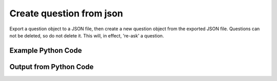 
Create question from json
====================================================================================================
Export a question object to a JSON file, then create a new question object from the exported JSON file. Questions can not be deleted, so do not delete it. This will, in effect, 're-ask' a question.

Example Python Code
''''''''''''''''''''''''''''''''''''''''''''''''''''''''''''''''''''''''''''''''''''''''

.. code-block:: python
    :linenos:


    # Path to lib directory which contains pytan package
    PYTAN_LIB_PATH = '../lib'
    
    # connection info for Tanium Server
    USERNAME = "Tanium User"
    PASSWORD = "T@n!um"
    HOST = "172.16.31.128"
    PORT = "444"
    
    # Logging conrols
    LOGLEVEL = 2
    DEBUGFORMAT = False
    
    import sys, tempfile
    sys.path.append(PYTAN_LIB_PATH)
    
    import pytan
    handler = pytan.Handler(
        username=USERNAME,
        password=PASSWORD,
        host=HOST,
        port=PORT,
        loglevel=LOGLEVEL,
        debugformat=DEBUGFORMAT,
    )
    
    print handler
    
    # set the attribute name and value we want to add to the original object (if any)
    attr_name = ""
    attr_add = ""
    
    # delete object before creating it?
    delete = False
    
    # setup the arguments for getting an object to export as json file
    get_kwargs = {}
    get_kwargs["objtype"] = u'question'
    get_kwargs["id"] = 1
    
    
    # get objects to use as an export to JSON file
    orig_objs = handler.get(**get_kwargs)
    
    # if attr_name and attr_add exists, modify the orig_objs to add attr_add to the attribute
    # attr_name
    if attr_name:
        for x in orig_objs:
            new_attr = getattr(x, attr_name)
            new_attr += attr_add
            setattr(x, attr_name, new_attr)
            if delete:
                # delete the object in case it already exists
                del_kwargs = {}
                del_kwargs[attr_name] = new_attr
                del_kwargs['objtype'] = u'question'
                try:
                    handler.delete(**del_kwargs)
                except Exception as e:
                    print e
    
    # export orig_objs to a json file
    json_file, results = handler.export_to_report_file(
        obj=orig_objs,
        export_format='json',
        report_dir=tempfile.gettempdir(),
    )
    
    # create the object from the exported JSON file
    create_kwargs = {'objtype': u'question', 'json_file': json_file}
    response = handler.create_from_json(**create_kwargs)
    
    
    print ""
    print "Type of response: ", type(response)
    
    print ""
    print "print of response:"
    print response
    
    print ""
    print "print the object returned in JSON format:"
    print response.to_json(response)
    


Output from Python Code
''''''''''''''''''''''''''''''''''''''''''''''''''''''''''''''''''''''''''''''''''''''''

.. code-block:: none
    :linenos:


    Handler for Session to 172.16.31.128:444, Authenticated: True, Version: 6.2.314.3258
    2014-12-07 01:12:11,595 INFO     handler: Report file '/var/folders/dk/vjr1r_c53yx6k6gzp2bbt_c40000gn/T/QuestionList_2014_12_07-01_12_11-EST.json' written with 2468 bytes
    2014-12-07 01:12:11,623 INFO     handler: New Question, id: 1025 (ID: 1025) created successfully!
    
    Type of response:  <class 'taniumpy.object_types.question_list.QuestionList'>
    
    print of response:
    QuestionList, len: 1
    
    print the object returned in JSON format:
    {
      "_type": "questions", 
      "question": [
        {
          "_type": "question", 
          "action_tracking_flag": 0, 
          "context_group": {
            "_type": "group", 
            "id": 0
          }, 
          "expiration": "2014-12-07T06:22:11", 
          "expire_seconds": 0, 
          "force_computer_id_flag": 1, 
          "hidden_flag": 0, 
          "id": 1025, 
          "management_rights_group": {
            "_type": "group", 
            "id": 0
          }, 
          "query_text": "Get Action Statuses matches \"Nil\" from all machines", 
          "saved_question": {
            "_type": "saved_question", 
            "id": 0
          }, 
          "selects": {
            "_type": "selects", 
            "select": [
              {
                "_type": "select", 
                "filter": {
                  "_type": "filter", 
                  "all_times_flag": 0, 
                  "all_values_flag": 1, 
                  "delimiter_index": 0, 
                  "end_time": "2001-01-01T00:00:00", 
                  "ignore_case_flag": 1, 
                  "max_age_seconds": 0, 
                  "not_flag": 0, 
                  "operator": "RegexMatch", 
                  "start_time": "2001-01-01T00:00:00", 
                  "substring_flag": 0, 
                  "substring_length": 0, 
                  "substring_start": 0, 
                  "utf8_flag": 0, 
                  "value": "Nil", 
                  "value_type": "String"
                }, 
                "sensor": {
                  "_type": "sensor", 
                  "category": "Reserved", 
                  "description": "The recorded state of each action a client has taken recently in the form of id:status.\nExample: 1:Completed", 
                  "exclude_from_parse_flag": 1, 
                  "hash": 1792443391, 
                  "hidden_flag": 0, 
                  "id": 1, 
                  "ignore_case_flag": 1, 
                  "max_age_seconds": 3600, 
                  "name": "Action Statuses", 
                  "queries": {
                    "_type": "queries", 
                    "query": [
                      {
                        "_type": "query", 
                        "platform": "Windows", 
                        "script": "Reserved", 
                        "script_type": "WMIQuery"
                      }
                    ]
                  }, 
                  "source_id": 0, 
                  "string_count": 3357, 
                  "value_type": "String"
                }
              }
            ]
          }, 
          "skip_lock_flag": 0, 
          "user": {
            "_type": "user", 
            "id": 2, 
            "name": "Tanium User"
          }
        }
      ]
    }
